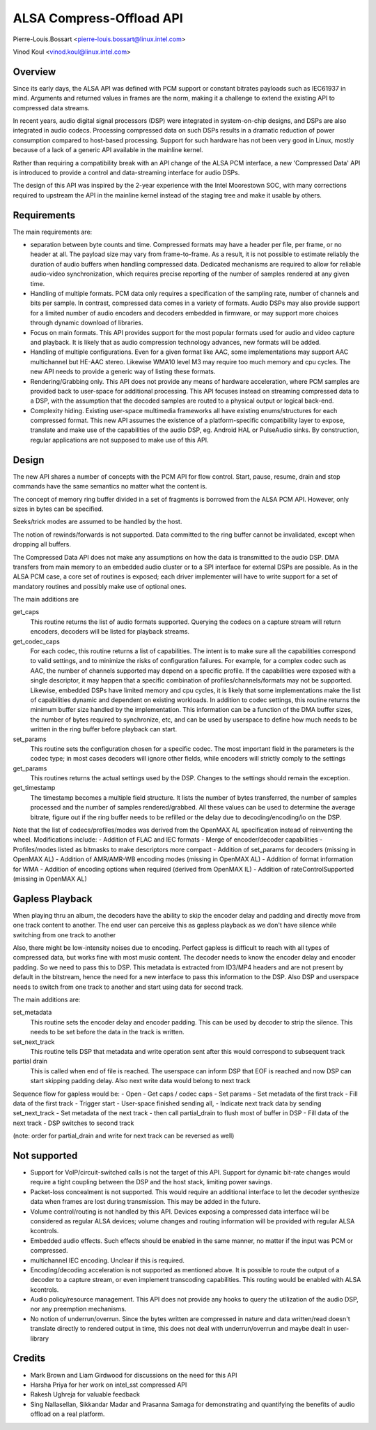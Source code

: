 =========================
ALSA Compress-Offload API
=========================

Pierre-Louis.Bossart <pierre-louis.bossart@linux.intel.com>

Vinod Koul <vinod.koul@linux.intel.com>


Overview
========
Since its early days, the ALSA API was defined with PCM support or
constant bitrates payloads such as IEC61937 in mind. Arguments and
returned values in frames are the norm, making it a challenge to
extend the existing API to compressed data streams.

In recent years, audio digital signal processors (DSP) were integrated
in system-on-chip designs, and DSPs are also integrated in audio
codecs. Processing compressed data on such DSPs results in a dramatic
reduction of power consumption compared to host-based
processing. Support for such hardware has not been very good in Linux,
mostly because of a lack of a generic API available in the mainline
kernel.

Rather than requiring a compatibility break with an API change of the
ALSA PCM interface, a new 'Compressed Data' API is introduced to
provide a control and data-streaming interface for audio DSPs.

The design of this API was inspired by the 2-year experience with the
Intel Moorestown SOC, with many corrections required to upstream the
API in the mainline kernel instead of the staging tree and make it
usable by others.


Requirements
============
The main requirements are:

- separation between byte counts and time. Compressed formats may have
  a header per file, per frame, or no header at all. The payload size
  may vary from frame-to-frame. As a result, it is not possible to
  estimate reliably the duration of audio buffers when handling
  compressed data. Dedicated mechanisms are required to allow for
  reliable audio-video synchronization, which requires precise
  reporting of the number of samples rendered at any given time.

- Handling of multiple formats. PCM data only requires a specification
  of the sampling rate, number of channels and bits per sample. In
  contrast, compressed data comes in a variety of formats. Audio DSPs
  may also provide support for a limited number of audio encoders and
  decoders embedded in firmware, or may support more choices through
  dynamic download of libraries.

- Focus on main formats. This API provides support for the most
  popular formats used for audio and video capture and playback. It is
  likely that as audio compression technology advances, new formats
  will be added.

- Handling of multiple configurations. Even for a given format like
  AAC, some implementations may support AAC multichannel but HE-AAC
  stereo. Likewise WMA10 level M3 may require too much memory and cpu
  cycles. The new API needs to provide a generic way of listing these
  formats.

- Rendering/Grabbing only. This API does not provide any means of
  hardware acceleration, where PCM samples are provided back to
  user-space for additional processing. This API focuses instead on
  streaming compressed data to a DSP, with the assumption that the
  decoded samples are routed to a physical output or logical back-end.

- Complexity hiding. Existing user-space multimedia frameworks all
  have existing enums/structures for each compressed format. This new
  API assumes the existence of a platform-specific compatibility layer
  to expose, translate and make use of the capabilities of the audio
  DSP, eg. Android HAL or PulseAudio sinks. By construction, regular
  applications are not supposed to make use of this API.


Design
======
The new API shares a number of concepts with the PCM API for flow
control. Start, pause, resume, drain and stop commands have the same
semantics no matter what the content is.

The concept of memory ring buffer divided in a set of fragments is
borrowed from the ALSA PCM API. However, only sizes in bytes can be
specified.

Seeks/trick modes are assumed to be handled by the host.

The notion of rewinds/forwards is not supported. Data committed to the
ring buffer cannot be invalidated, except when dropping all buffers.

The Compressed Data API does not make any assumptions on how the data
is transmitted to the audio DSP. DMA transfers from main memory to an
embedded audio cluster or to a SPI interface for external DSPs are
possible. As in the ALSA PCM case, a core set of routines is exposed;
each driver implementer will have to write support for a set of
mandatory routines and possibly make use of optional ones.

The main additions are

get_caps
  This routine returns the list of audio formats supported. Querying the
  codecs on a capture stream will return encoders, decoders will be
  listed for playback streams.

get_codec_caps
  For each codec, this routine returns a list of
  capabilities. The intent is to make sure all the capabilities
  correspond to valid settings, and to minimize the risks of
  configuration failures. For example, for a complex codec such as AAC,
  the number of channels supported may depend on a specific profile. If
  the capabilities were exposed with a single descriptor, it may happen
  that a specific combination of profiles/channels/formats may not be
  supported. Likewise, embedded DSPs have limited memory and cpu cycles,
  it is likely that some implementations make the list of capabilities
  dynamic and dependent on existing workloads. In addition to codec
  settings, this routine returns the minimum buffer size handled by the
  implementation. This information can be a function of the DMA buffer
  sizes, the number of bytes required to synchronize, etc, and can be
  used by userspace to define how much needs to be written in the ring
  buffer before playback can start.

set_params
  This routine sets the configuration chosen for a specific codec. The
  most important field in the parameters is the codec type; in most
  cases decoders will ignore other fields, while encoders will strictly
  comply to the settings

get_params
  This routines returns the actual settings used by the DSP. Changes to
  the settings should remain the exception.

get_timestamp
  The timestamp becomes a multiple field structure. It lists the number
  of bytes transferred, the number of samples processed and the number
  of samples rendered/grabbed. All these values can be used to determine
  the average bitrate, figure out if the ring buffer needs to be
  refilled or the delay due to decoding/encoding/io on the DSP.

Note that the list of codecs/profiles/modes was derived from the
OpenMAX AL specification instead of reinventing the wheel.
Modifications include:
- Addition of FLAC and IEC formats
- Merge of encoder/decoder capabilities
- Profiles/modes listed as bitmasks to make descriptors more compact
- Addition of set_params for decoders (missing in OpenMAX AL)
- Addition of AMR/AMR-WB encoding modes (missing in OpenMAX AL)
- Addition of format information for WMA
- Addition of encoding options when required (derived from OpenMAX IL)
- Addition of rateControlSupported (missing in OpenMAX AL)


Gapless Playback
================
When playing thru an album, the decoders have the ability to skip the encoder
delay and padding and directly move from one track content to another. The end
user can perceive this as gapless playback as we don't have silence while
switching from one track to another

Also, there might be low-intensity noises due to encoding. Perfect gapless is
difficult to reach with all types of compressed data, but works fine with most
music content. The decoder needs to know the encoder delay and encoder padding.
So we need to pass this to DSP. This metadata is extracted from ID3/MP4 headers
and are not present by default in the bitstream, hence the need for a new
interface to pass this information to the DSP. Also DSP and userspace needs to
switch from one track to another and start using data for second track.

The main additions are:

set_metadata
  This routine sets the encoder delay and encoder padding. This can be used by
  decoder to strip the silence. This needs to be set before the data in the track
  is written.

set_next_track
  This routine tells DSP that metadata and write operation sent after this would
  correspond to subsequent track

partial drain
  This is called when end of file is reached. The userspace can inform DSP that
  EOF is reached and now DSP can start skipping padding delay. Also next write
  data would belong to next track

Sequence flow for gapless would be:
- Open
- Get caps / codec caps
- Set params
- Set metadata of the first track
- Fill data of the first track
- Trigger start
- User-space finished sending all,
- Indicate next track data by sending set_next_track
- Set metadata of the next track
- then call partial_drain to flush most of buffer in DSP
- Fill data of the next track
- DSP switches to second track

(note: order for partial_drain and write for next track can be reversed as well)


Not supported
=============
- Support for VoIP/circuit-switched calls is not the target of this
  API. Support for dynamic bit-rate changes would require a tight
  coupling between the DSP and the host stack, limiting power savings.

- Packet-loss concealment is not supported. This would require an
  additional interface to let the decoder synthesize data when frames
  are lost during transmission. This may be added in the future.

- Volume control/routing is not handled by this API. Devices exposing a
  compressed data interface will be considered as regular ALSA devices;
  volume changes and routing information will be provided with regular
  ALSA kcontrols.

- Embedded audio effects. Such effects should be enabled in the same
  manner, no matter if the input was PCM or compressed.

- multichannel IEC encoding. Unclear if this is required.

- Encoding/decoding acceleration is not supported as mentioned
  above. It is possible to route the output of a decoder to a capture
  stream, or even implement transcoding capabilities. This routing
  would be enabled with ALSA kcontrols.

- Audio policy/resource management. This API does not provide any
  hooks to query the utilization of the audio DSP, nor any preemption
  mechanisms.

- No notion of underrun/overrun. Since the bytes written are compressed
  in nature and data written/read doesn't translate directly to
  rendered output in time, this does not deal with underrun/overrun and
  maybe dealt in user-library


Credits
=======
- Mark Brown and Liam Girdwood for discussions on the need for this API
- Harsha Priya for her work on intel_sst compressed API
- Rakesh Ughreja for valuable feedback
- Sing Nallasellan, Sikkandar Madar and Prasanna Samaga for
  demonstrating and quantifying the benefits of audio offload on a
  real platform.
